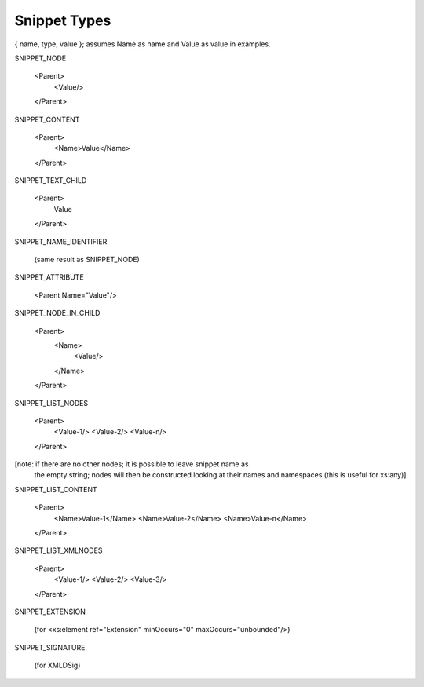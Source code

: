 Snippet Types
=============

{ name, type, value }; assumes Name as name and Value as value in examples.

SNIPPET_NODE

  <Parent>
    <Value/>
  </Parent>


SNIPPET_CONTENT

  <Parent>
    <Name>Value</Name>
  </Parent>


SNIPPET_TEXT_CHILD

  <Parent>
    Value
  </Parent>


SNIPPET_NAME_IDENTIFIER

  (same result as SNIPPET_NODE)


SNIPPET_ATTRIBUTE

  <Parent Name="Value"/>


SNIPPET_NODE_IN_CHILD

  <Parent>
    <Name>
      <Value/>
    </Name>
  </Parent>


SNIPPET_LIST_NODES

  <Parent>
    <Value-1/>
    <Value-2/>
    <Value-n/>
  </Parent>

[note: if there are no other nodes; it is possible to leave snippet name as
 the empty string; nodes will then be constructed looking at their names and
 namespaces  (this is useful for xs:any)]


SNIPPET_LIST_CONTENT

  <Parent>
    <Name>Value-1</Name>
    <Name>Value-2</Name>
    <Name>Value-n</Name>
  </Parent>

SNIPPET_LIST_XMLNODES

  <Parent>
    <Value-1/>
    <Value-2/>
    <Value-3/>
  </Parent>


SNIPPET_EXTENSION

  (for <xs:element ref="Extension" minOccurs="0" maxOccurs="unbounded"/>)

SNIPPET_SIGNATURE

  (for XMLDSig)

